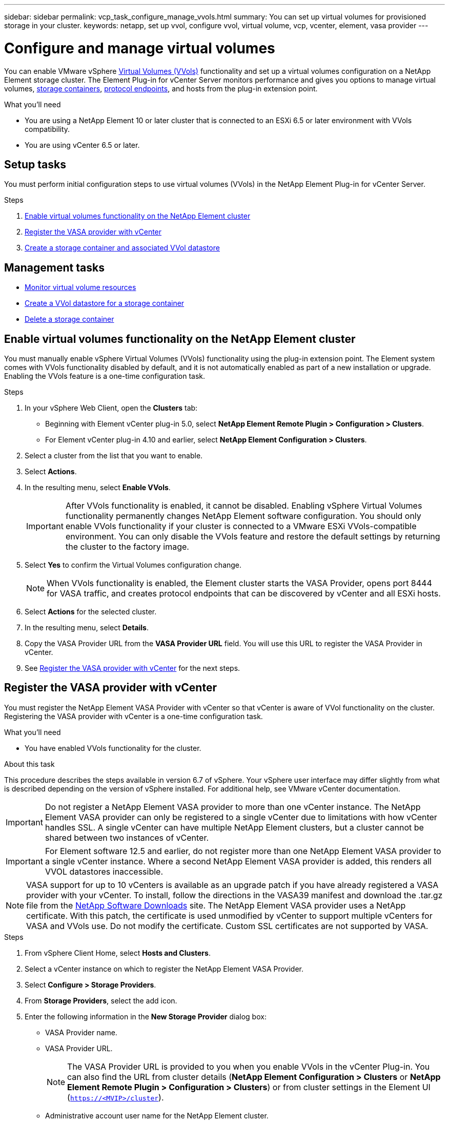---
sidebar: sidebar
permalink: vcp_task_configure_manage_vvols.html
summary: You can set up virtual volumes for provisioned storage in your cluster.
keywords: netapp, set up vvol, configure vvol, virtual volume, vcp, vcenter, element, vasa provider
---

= Configure and manage virtual volumes
:hardbreaks:
:nofooter:
:icons: font
:linkattrs:
:imagesdir: ../media/

[.lead]
You can enable VMware vSphere link:vcp_concept_vvols.html[Virtual Volumes (VVols)] functionality and set up a virtual volumes configuration on a NetApp Element storage cluster. The Element Plug-in for vCenter Server monitors performance and gives you options to manage virtual volumes, link:vcp_concept_vvols.html#storage-containers[storage containers], link:vcp_concept_vvols.html#protocol-endpoints[protocol endpoints], and hosts from the plug-in extension point.

.What you'll need
* You are using a NetApp Element 10 or later cluster that is connected to an ESXi 6.5 or later environment with VVols compatibility.
* You are using vCenter 6.5 or later.

== Setup tasks
You must perform initial configuration steps to use virtual volumes (VVols) in the NetApp Element Plug-in for vCenter Server.

.Steps
. <<Enable virtual volumes functionality on the NetApp Element cluster>>
. <<Register the VASA provider with vCenter>>
. <<Create a storage container and associated VVol datastore>>

== Management tasks
* <<Monitor virtual volume resources>>
* <<Create a VVol datastore for a storage container>>
* <<Delete a storage container>>

== Enable virtual volumes functionality on the NetApp Element cluster

You must manually enable vSphere Virtual Volumes (VVols) functionality using the plug-in extension point. The Element system comes with VVols functionality disabled by default, and it is not automatically enabled as part of a new installation or upgrade. Enabling the VVols feature is a one-time configuration task.

.Steps
. In your vSphere Web Client, open the *Clusters* tab:
+
* Beginning with Element vCenter plug-in 5.0, select *NetApp Element Remote Plugin > Configuration > Clusters*.
* For Element vCenter plug-in 4.10 and earlier, select *NetApp Element Configuration > Clusters*.
. Select a cluster from the list that you want to enable.
. Select *Actions*.
. In the resulting menu, select *Enable VVols*.
+
IMPORTANT: After VVols functionality is enabled, it cannot be disabled. Enabling vSphere Virtual Volumes functionality permanently changes NetApp Element software configuration. You should only enable VVols functionality if your cluster is connected to a VMware ESXi VVols-compatible environment. You can only disable the VVols feature and restore the default settings by returning the cluster to the factory image.

. Select *Yes* to confirm the Virtual Volumes configuration change.
+
NOTE: When VVols functionality is enabled, the Element cluster starts the VASA Provider, opens port 8444 for VASA traffic, and creates protocol endpoints that can be discovered by vCenter and all ESXi hosts.

. Select *Actions* for the selected cluster.
. In the resulting menu, select *Details*.
. Copy the VASA Provider URL from the *VASA Provider URL* field. You will use this URL to register the VASA Provider in vCenter.
. See <<Register the VASA provider with vCenter>> for the next steps.

== Register the VASA provider with vCenter

You must register the NetApp Element VASA Provider with vCenter so that vCenter is aware of VVol functionality on the cluster. Registering the VASA provider with vCenter is a one-time configuration task.

.What you'll need
* You have enabled VVols functionality for the cluster.

.About this task
This procedure describes the steps available in version 6.7 of vSphere. Your vSphere user interface may differ slightly from what is described depending on the version of vSphere installed. For additional help, see VMware vCenter documentation.

IMPORTANT: Do not register a NetApp Element VASA provider to more than one vCenter instance. The NetApp Element VASA provider can only be registered to a single vCenter due to limitations with how vCenter handles SSL. A single vCenter can have multiple NetApp Element clusters, but a cluster cannot be shared between two instances of vCenter.

IMPORTANT: For Element software 12.5 and earlier, do not register more than one NetApp Element VASA provider to a single vCenter instance. Where a second NetApp Element VASA provider is added, this renders all VVOL datastores inaccessible.

NOTE: VASA support for up to 10 vCenters is available as an upgrade patch if you have already registered a VASA provider with your vCenter. To install, follow the directions in the VASA39 manifest and download the .tar.gz file from the link:https://mysupport.netapp.com/site/products/all/details/element-software/downloads-tab/download/62654/vasa39[NetApp Software Downloads] site. The NetApp Element VASA provider uses a NetApp certificate. With this patch, the certificate is used unmodified by vCenter to support multiple vCenters for VASA and VVols use. Do not modify the certificate. Custom SSL certificates are not supported by VASA.

.Steps
. From vSphere Client Home, select *Hosts and Clusters*.
. Select a vCenter instance on which to register the NetApp Element VASA Provider.
. Select *Configure > Storage Providers*.
. From *Storage Providers*, select the add icon.
. Enter the following information in the *New Storage Provider* dialog box:
* VASA Provider name.
* VASA Provider URL.
+
NOTE: The VASA Provider URL is provided to you when you enable VVols in the vCenter Plug-in. You can also find the URL from cluster details (*NetApp Element Configuration > Clusters* or *NetApp Element Remote Plugin > Configuration > Clusters*) or from cluster settings in the Element UI (`https://<MVIP>/cluster`).

* Administrative account user name for the NetApp Element cluster.
* Administrative account password for the NetApp Element cluster.
. Select *OK* to add the VASA Provider.
. Approve the thumbprint of the SSL cert when prompted.
The NetApp Element VASA Provider should now be registered with a status of `Connected`.
+
NOTE: Refresh the storage provider, if necessary, to show the current status of the provider after registering the provider for the first time. You can also verify that the provider is enabled in *NetApp Element Configuration > Clusters* or *NetApp Element Remote Plugin > Configuration > Clusters*. Select *Actions* for the cluster you are enabling and select *Details*.

. See <<Create a storage container and associated VVol datastore>> for the next steps.

== Create a storage container and associated VVol datastore

You can create storage containers from the VVols tab in the plug-in extension point. You must create at least one storage container to begin provisioning VVol-backed virtual machines.

.Before you begin
* You have enabled VVols functionality for the cluster.
* You have registered the NetApp Element VASA Provider for virtual volumes with vCenter.

.Steps
. In your vSphere Web Client, open the *VVols* tab:
+
* Beginning with Element vCenter plug-in 5.0, select *NetApp Element Remote Plugin > Management > VVols*.
* For Element vCenter plug-in 4.10 and earlier, select *NetApp Element Management > VVols*.

+
NOTE: If two or more clusters are added, ensure that the cluster you intend to use for the task is selected in the navigation bar.

. Select the *Storage Containers* sub-tab.
. Select *Create Storage Container*.
. Enter storage container information in the *Create a New Storage Container* dialog box:
.. Enter a name for the storage container.
+
TIP: Use descriptive naming best practices. This is especially important if multiple clusters or vCenter Servers are used in your environment.

.. Configure initiator and target secrets for CHAP.
+
TIP: Leave the CHAP Settings fields blank to automatically generate secrets.

.. Enter a name for the datastore. The *Create a datastore* check box is selected by default.
+
NOTE: A VVol datastore is required to use the storage container in vSphere.

.. Select one or more hosts for the datastore.
+
NOTE: If you are using vCenter Linked Mode, only hosts available to the vCenter Server to which the cluster is assigned are available to select.

.. Select *OK*.
. Verify that the new storage container appears in the list in the *Storage Containers* sub-tab. Because a NetApp Element account ID is created automatically and assigned to the storage container, it is not necessary to manually create an account.
. Verify that the associated datastore has also been created on the selected host in vCenter.

== Monitor virtual volume resources
You can review virtual volume component performance and settings from the plug-in extension point:

** <<Monitoring VVols>>
** <<Monitoring storage containers>>
** <<Monitoring protocol endpoints>>

=== Monitoring VVols

You can review general data for all active virtual volumes on the cluster or detailed data for each virtual volume. The plug-in tracks virtual volume efficiency, performance, events, and QoS as well as associated snapshots, VMs, and bindings.

.What you'll need
* You have powered on VMs so virtual volume details are available to view.

.Steps
. In your vSphere Web Client, open the *VVols* tab:
+
* Beginning with Element vCenter plug-in 5.0, select *NetApp Element Remote Plugin > Management > VVols*.
* For Element vCenter plug-in 4.10 and earlier, select *NetApp Element Management > VVols*.

+
NOTE: If two or more clusters are added, ensure that the cluster you intend to use for the task is selected in the navigation bar.

. From the *Virtual Volumes* tab, you can search for a specific virtual volume.
. Select the check box for the virtual volume you want to review.
. Select *Actions*.
. In the resulting menu, select *Details*.

=== Monitoring storage containers
You can review general data for all active storage containers on the cluster or detailed data for each storage container. The plug-in tracks storage container efficiency, performance, and associated virtual volumes.

.Steps
. In your vSphere Web Client, open the *VVols* tab:
+
* Beginning with Element vCenter plug-in 5.0, select *NetApp Element Remote Plugin > Management > VVols*.
* For Element vCenter plug-in 4.10 and earlier, select *NetApp Element Management > VVols*.

+
NOTE: If two or more clusters are added, ensure that the cluster you intend to use for the task is selected in the navigation bar.

. Select the *Storage Containers* tab.
. Select the check box for the storage container you want to review.
. Select *Actions*.
. In the resulting menu, select *Details*.

=== Monitoring protocol endpoints
You can review general data for all protocol endpoints on the cluster.

.Steps
. In your vSphere Web Client, open the *VVols* tab:
+
* Beginning with Element vCenter plug-in 5.0, select *NetApp Element Remote Plugin > Management > VVols*.
* For Element vCenter plug-in 4.10 and earlier, select *NetApp Element Management > VVols*.

+
NOTE: If two or more clusters are added, ensure that the cluster you intend to use for the task is selected in the navigation bar.

. Select the *Protocol Endpoints* tab.
. Select the check box for the protocol endpoint you want to review.
. Select *Actions*.
. In the resulting menu, select *Details*.

== Create a VVol datastore for a storage container
After you create a storage container, you must also create a virtual volume datastore that represents the storage container on the NetApp Element cluster in vCenter. This procedure can be used as an alternative to creating a datastore from the <<Create a storage container and associated VVol datastore,Create Storage Container>> wizard. You must create at least one VVol datastore to begin provisioning VVol-backed virtual machines.

.What you'll need
* An existing storage container in the virtual environment.
+
NOTE: You might need to rescan NetApp Element storage in vCenter to discover storage containers.

.Steps
. From the Navigator view in vCenter, right-click a storage cluster and select *Storage > Datastores > New Datastore*.
. In the *New Datastore* dialog box, select *VVol* as the type of datastore to create.
. Provide a name for the datastore in the *Datastore name* field.
. Select the NetApp Element storage container from the Backing Storage Container list.
+
NOTE: You do not need to manually create protocol endpoint (PE) LUNs. They are automatically mapped to the ESXi hosts when the datastore is created.

. Select the hosts that require access to the datastore.
. Select *Next*.
. Review the configurations and select *Finish* to create the VVol datastore.

== Delete a storage container
You can delete storage containers from the plug-in extension point.

.What you'll need
* All volumes have been removed from the storage container.

.Steps
. In your vSphere Web Client, open the *VVols* tab:
+
* Beginning with Element vCenter plug-in 5.0, select *NetApp Element Remote Plugin > Management > VVols*.
* For Element vCenter plug-in 4.10 and earlier, select *NetApp Element Management > VVols*.

+
NOTE: If two or more clusters are added, ensure that the cluster you intend to use for the task is selected in the navigation bar.

. Select the *Storage Containers* tab.
. Select the check box for the storage container you want to delete.
. Select *Actions*.
. In the resulting menu, select *Delete*.
. Confirm the action.
. Refresh the list of storage containers in the *Storage Containers* sub-tab to confirm that the storage container has been removed.

== Find more information
* https://docs.netapp.com/us-en/hci/index.html[NetApp HCI Documentation^]
* https://www.netapp.com/data-storage/solidfire/documentation[SolidFire and Element Resources page^]
